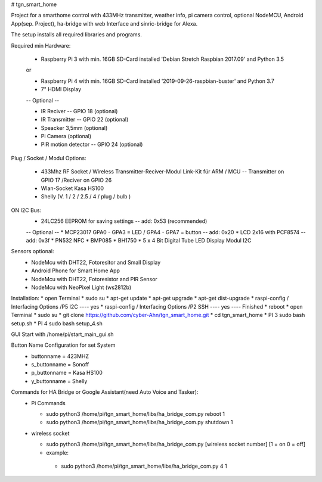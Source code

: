 # tgn_smart_home

|Build Status|  |Python versions|

Project for a smarthome control with 433MHz transmitter, weather info, pi camera control, optional NodeMCU, Android App(sep. Project),
ha-bridge with web Interface and sinric-bridge for Alexa.

The setup installs all required libraries and programs.

Required min Hardware:

 * Raspberry Pi 3 with min. 16GB SD-Card installed 'Debian Stretch Raspbian 2017.09' and Python 3.5
 or
 
 * Raspberry Pi 4 with min. 16GB SD-Card installed '2019-09-26-raspbian-buster' and Python 3.7
 * 7" HDMI Display 
 -- Optional --
 
 * IR Reciver -- GPIO 18 (optional)
 * IR Transmitter -- GPIO 22 (optional)
 * Speacker 3,5mm (optional)
 * Pi Camera (optional)
 * PIR motion detector -- GPIO 24 (optional)

Plug / Socket / Modul Options:

 * 433Mhz RF Socket / Wireless Transmitter-Reciver-Modul Link-Kit für ARM / MCU -- Transmitter on GPIO 17 /Reciver on GPIO 26
 * Wlan-Socket Kasa HS100
 * Shelly (V. 1 / 2 / 2.5 / 4 / plug / bulb )

ON I2C Bus:
  * 24LC256 EEPROM for saving settings -- add: 0x53 (recommended)
  -- Optional --
  * MCP23017 GPA0 - GPA3 = LED / GPA4 - GPA7 = button -- add: 0x20
  * LCD 2x16 with PCF8574 -- add: 0x3f
  * PN532 NFC
  * BMP085
  * BH1750
  * 5 x 4 Bit Digital Tube LED Display Modul I2C
  
Sensors optional:
   * NodeMcu with DHT22, Fotoresitor and Small Display
   * Android Phone for Smart Home App
   * NodeMcu with DHT22, Fotoresistor and PIR Sensor
   * NodeMcu with NeoPixel Light (ws2812b)
   
Installation:
* open Terminal
* sudo su
* apt-get update
* apt-get upgrade
* apt-get dist-upgrade
* raspi-config / Interfacing Options /P5 I2C  ---- yes
* raspi-config / Interfacing Options /P2 SSH  ---- yes  ---- Finished
* reboot
* open Terminal
* sudo su
* git clone https://github.com/cyber-Ahn/tgn_smart_home.git
* cd tgn_smart_home
* PI 3 sudo bash setup.sh
* PI 4 sudo bash setup_4.sh

GUI Start with /home/pi/start_main_gui.sh

Button Name Configuration for set System
 * buttonname   = 423MHZ
 * s_buttonname = Sonoff
 * p_buttonname = Kasa HS100
 * y_buttonname = Shelly

Commands for HA Bridge or Google Assistant(need Auto Voice and Tasker):
 * Pi Commands
 
   - sudo python3 /home/pi/tgn_smart_home/libs/ha_bridge_com.py reboot 1
   - sudo python3 /home/pi/tgn_smart_home/libs/ha_bridge_com.py shutdown 1
  
 * wireless socket
 
   - sudo python3 /home/pi/tgn_smart_home/libs/ha_bridge_com.py [wireless socket number] [1 = on 0 = off]
   - example:
    - sudo python3 /home/pi/tgn_smart_home/libs/ha_bridge_com.py 4 1
    
|Bild_1|

|Bild_2|

|Bild_3|

|Bild_4|

|Bild_5|

.. ..

.. |Build Status| image:: https://caworks-sl.de/images/build.png
   :target: https://caworks-sl.de
.. |Python versions| image:: https://caworks-sl.de/images/python.png
   :target: https://caworks-sl.de

.. |Bild_1| image:: https://caworks-sl.de/Smart_Home_Images/IMG_20181101_174128.jpg
   :target: https://github.com/cyber-Ahn/tgn_smart_home
.. |Bild_2| image:: https://caworks-sl.de/Smart_Home_Images/IMG_20180602_215043.jpg
   :target: https://github.com/cyber-Ahn/tgn_smart_home
.. |Bild_3| image:: https://caworks-sl.de/Smart_Home_Images/Smart Home Comunications.jpg
   :target: https://github.com/cyber-Ahn/tgn_smart_home
.. |Bild_4| image:: https://caworks-sl.de/Smart_Home_Images/IMG_20180602_214845.jpg
   :target: https://github.com/cyber-Ahn/tgn_smart_home
.. |Bild_5| image:: https://caworks-sl.de/Smart_Home_Images/IMG_20180602_214958.jpg
   :target: https://github.com/cyber-Ahn/tgn_smart_home

